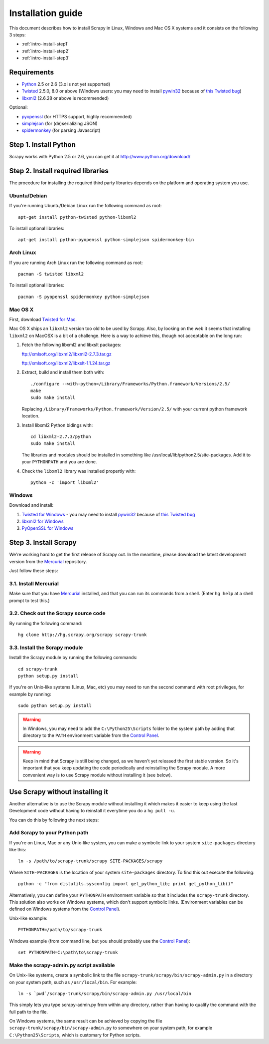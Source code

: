 .. _intro-install:

==================
Installation guide
==================

This document describes how to install Scrapy in Linux, Windows and Mac OS X
systems and it consists on the following 3 steps:

* :ref:`intro-install-step1`
* :ref:`intro-install-step2`
* :ref:`intro-install-step3`

.. _intro-install-requirements:

Requirements
============

* `Python`_ 2.5 or 2.6 (3.x is not yet supported)

* `Twisted`_ 2.5.0, 8.0 or above (Windows users: you may need to install
  `pywin32`_ because of `this Twisted bug`_)

* `libxml2`_ (2.6.28 or above is recommended)

.. _Python: http://www.python.org
.. _Twisted: http://twistedmatrix.com
.. _libxml2: http://xmlsoft.org
.. _pywin32: http://sourceforge.net/projects/pywin32/
.. _this Twisted bug: http://twistedmatrix.com/trac/ticket/3707

Optional:

* `pyopenssl <http://pyopenssl.sourceforge.net>`_ (for HTTPS support, highly recommended)
* `simplejson <http://undefined.org/python/#simplejson>`_ (for (de)serializing JSON)
* `spidermonkey <http://www.mozilla.org/js/spidermonkey/>`_ (for parsing Javascript)

.. _intro-install-step1:

Step 1. Install Python
======================

Scrapy works with Python 2.5 or 2.6, you can get it at http://www.python.org/download/

.. highlight:: sh

.. _intro-install-step2:

Step 2. Install required libraries
==================================

The procedure for installing the required third party libraries depends on the
platform and operating system you use.

Ubuntu/Debian
-------------

If you're running Ubuntu/Debian Linux run the following command as root::

   apt-get install python-twisted python-libxml2

To install optional libraries::

   apt-get install python-pyopenssl python-simplejson spidermonkey-bin

Arch Linux
----------

If you are running Arch Linux run the following command as root::

   pacman -S twisted libxml2

To install optional libraries::

   pacman -S pyopenssl spidermonkey python-simplejson

Mac OS X
--------

First, download `Twisted for Mac`_.

.. _Twisted for Mac: http://twistedmatrix.com/trac/wiki/Downloads#MacOSX

Mac OS X ships an ``libxml2`` version too old to be used by Scrapy. Also, by
looking on the web it seems that installing ``libxml2`` on MacOSX is a bit of a
challenge. Here is a way to achieve this, though not acceptable on the long
run:

1. Fetch the following libxml2 and libxslt packages:

   ftp://xmlsoft.org/libxml2/libxml2-2.7.3.tar.gz

   ftp://xmlsoft.org/libxml2/libxslt-1.1.24.tar.gz

2. Extract, build and install them both with::

       ./configure --with-python=/Library/Frameworks/Python.framework/Versions/2.5/
       make
       sudo make install

   Replacing ``/Library/Frameworks/Python.framework/Version/2.5/`` with your
   current python framework location.

3. Install libxml2 Python bidings with::

       cd libxml2-2.7.3/python
       sudo make install

   The libraries and modules should be installed in something like
   /usr/local/lib/python2.5/site-packages. Add it to your ``PYTHONPATH`` and
   you are done.

4. Check the ``libxml2`` library was installed propertly with::

       python -c 'import libxml2'

Windows
-------

Download and install:

1. `Twisted for Windows <http://twistedmatrix.com/trac/wiki/Downloads>`_ - you
   may need to install `pywin32`_ because of `this Twisted bug`_

2. `libxml2 for Windows <http://users.skynet.be/sbi/libxml-python/>`_

3. `PyOpenSSL for Windows <http://sourceforge.net/project/showfiles.php?group_id=31249>`_

.. _intro-install-step3:

Step 3. Install Scrapy
======================

We're working hard to get the first release of Scrapy out. In the meantime,
please download the latest development version from the `Mercurial`_
repository.

.. _Mercurial: http://www.selenic.com/mercurial/

Just follow these steps:

3.1. Install Mercurial
-----------------------

Make sure that you have `Mercurial`_ installed, and that you can run its
commands from a shell. (Enter ``hg help`` at a shell prompt to test this.)

3.2. Check out the Scrapy source code
-------------------------------------

By running the following command::

    hg clone http://hg.scrapy.org/scrapy scrapy-trunk

3.3. Install the Scrapy module
------------------------------

Install the Scrapy module by running the following commands::

    cd scrapy-trunk
    python setup.py install

If you're on Unix-like systems (Linux, Mac, etc) you may need to run the second
command with root privileges, for example by running::

    sudo python setup.py install

.. warning:: In Windows, you may need to add the ``C:\Python25\Scripts`` folder
   to the system path by adding that directory to the ``PATH`` environment
   variable from the `Control Panel`_.

.. warning:: Keep in mind that Scrapy is still being changed, as we haven't yet
   released the first stable version. So it's important that you keep updating
   the code periodically and reinstalling the Scrapy module. A more convenient
   way is to use Scrapy module without installing it (see below).

Use Scrapy without installing it
================================

Another alternative is to use the Scrapy module without installing it which
makes it easier to keep using the last Development code without having to
reinstall it everytime you do a ``hg pull -u``.

You can do this by following the next steps:

Add Scrapy to your Python path
------------------------------

If you're on Linux, Mac or any Unix-like system, you can make a symbolic link
to your system ``site-packages`` directory like this::

    ln -s /path/to/scrapy-trunk/scrapy SITE-PACKAGES/scrapy

Where ``SITE-PACKAGES`` is the location of your system ``site-packages``
directory. To find this out execute the following::

    python -c "from distutils.sysconfig import get_python_lib; print get_python_lib()"

Alternatively, you can define your ``PYTHONPATH`` environment variable so that
it includes the ``scrapy-trunk`` directory. This solution also works on Windows
systems, which don't support symbolic links.  (Environment variables can be
defined on Windows systems from the `Control Panel`_).

Unix-like example::

    PYTHONPATH=/path/to/scrapy-trunk

Windows example (from command line, but you should probably use the `Control
Panel`_)::

    set PYTHONPATH=C:\path\to\scrapy-trunk

Make the scrapy-admin.py script available
-----------------------------------------

On Unix-like systems, create a symbolic link to the file
``scrapy-trunk/scrapy/bin/scrapy-admin.py`` in a directory on your system path,
such as ``/usr/local/bin``. For example::

    ln -s `pwd`/scrapy-trunk/scrapy/bin/scrapy-admin.py /usr/local/bin

This simply lets you type scrapy-admin.py from within any directory, rather
than having to qualify the command with the full path to the file.

On Windows systems, the same result can be achieved by copying the file
``scrapy-trunk/scrapy/bin/scrapy-admin.py`` to somewhere on your system path,
for example ``C:\Python25\Scripts``, which is customary for Python scripts.

.. _Control Panel: http://www.microsoft.com/resources/documentation/windows/xp/all/proddocs/en-us/sysdm_advancd_environmnt_addchange_variable.mspx

